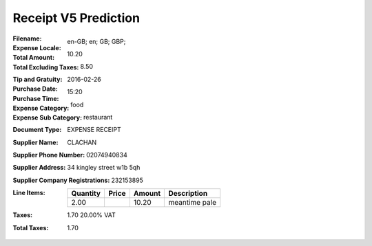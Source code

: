 Receipt V5 Prediction
=====================
:Filename:
:Expense Locale: en-GB; en; GB; GBP;
:Total Amount: 10.20
:Total Excluding Taxes: 8.50
:Tip and Gratuity:
:Purchase Date: 2016-02-26
:Purchase Time: 15:20
:Expense Category: food
:Expense Sub Category: restaurant
:Document Type: EXPENSE RECEIPT
:Supplier Name: CLACHAN
:Supplier Phone Number: 02074940834
:Supplier Address: 34 kingley street w1b 5qh
:Supplier Company Registrations: 232153895
:Line Items:
  ========= ========= ========== ====================================
  Quantity  Price     Amount     Description
  ========= ========= ========== ====================================
  2.00                10.20      meantime pale
  ========= ========= ========== ====================================
:Taxes: 1.70 20.00% VAT
:Total Taxes: 1.70
